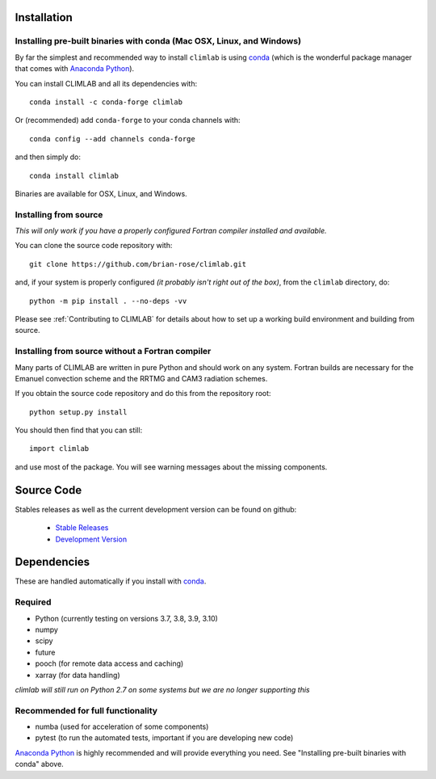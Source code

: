 .. highlight:: rst

Installation
============

Installing pre-built binaries with conda (Mac OSX, Linux, and Windows)
----------------------------------------------------------------------
By far the simplest and recommended way to install ``climlab`` is using conda_
(which is the wonderful package manager that comes with `Anaconda Python`_).

You can install CLIMLAB and all its dependencies with::

    conda install -c conda-forge climlab

Or (recommended) add ``conda-forge`` to your conda channels with::

    conda config --add channels conda-forge

and then simply do::

    conda install climlab

Binaries are available for OSX, Linux, and Windows.

Installing from source
----------------------

*This will only work if you have a properly configured Fortran compiler installed and available.*

You can clone the source code repository with::

    git clone https://github.com/brian-rose/climlab.git

and, if your system is properly configured *(it probably isn't right out of the box)*,
from the ``climlab`` directory, do::

    python -m pip install . --no-deps -vv

Please see :ref:`Contributing to CLIMLAB` for details about how to set up a working build environment and building from source.

Installing from source without a Fortran compiler
-------------------------------------------------

Many parts of CLIMLAB are written in pure Python and should work on any system. Fortran builds are necessary for the Emanuel convection scheme and the RRTMG and CAM3 radiation schemes.

If you obtain the source code repository and do this from the repository root::

    python setup.py install

You should then find that you can still::

    import climlab

and use most of the package. You will see warning messages about the missing components.

.. _conda: https://conda.io/docs/
.. _`Anaconda Python`: https://www.continuum.io/downloads
.. _`pypi repository`: https://pypi.python.org




Source Code
=============

Stables releases as well as the current development version can be found on github:

  * `Stable Releases <https://github.com/brian-rose/climlab/releases>`_
  * `Development Version <https://github.com/brian-rose/climlab>`_


Dependencies
================

These are handled automatically if you install with conda_.

Required
------------
- Python (currently testing on versions 3.7, 3.8, 3.9, 3.10)
- numpy
- scipy
- future
- pooch (for remote data access and caching)
- xarray (for data handling)

*climlab will still run on Python 2.7 on some systems but we are no longer supporting this*

Recommended for full functionality
----------------------------------
- numba (used for acceleration of some components)
- pytest (to run the automated tests, important if you are developing new code)

`Anaconda Python`_ is highly recommended and will provide everything you need.
See "Installing pre-built binaries with conda" above.
